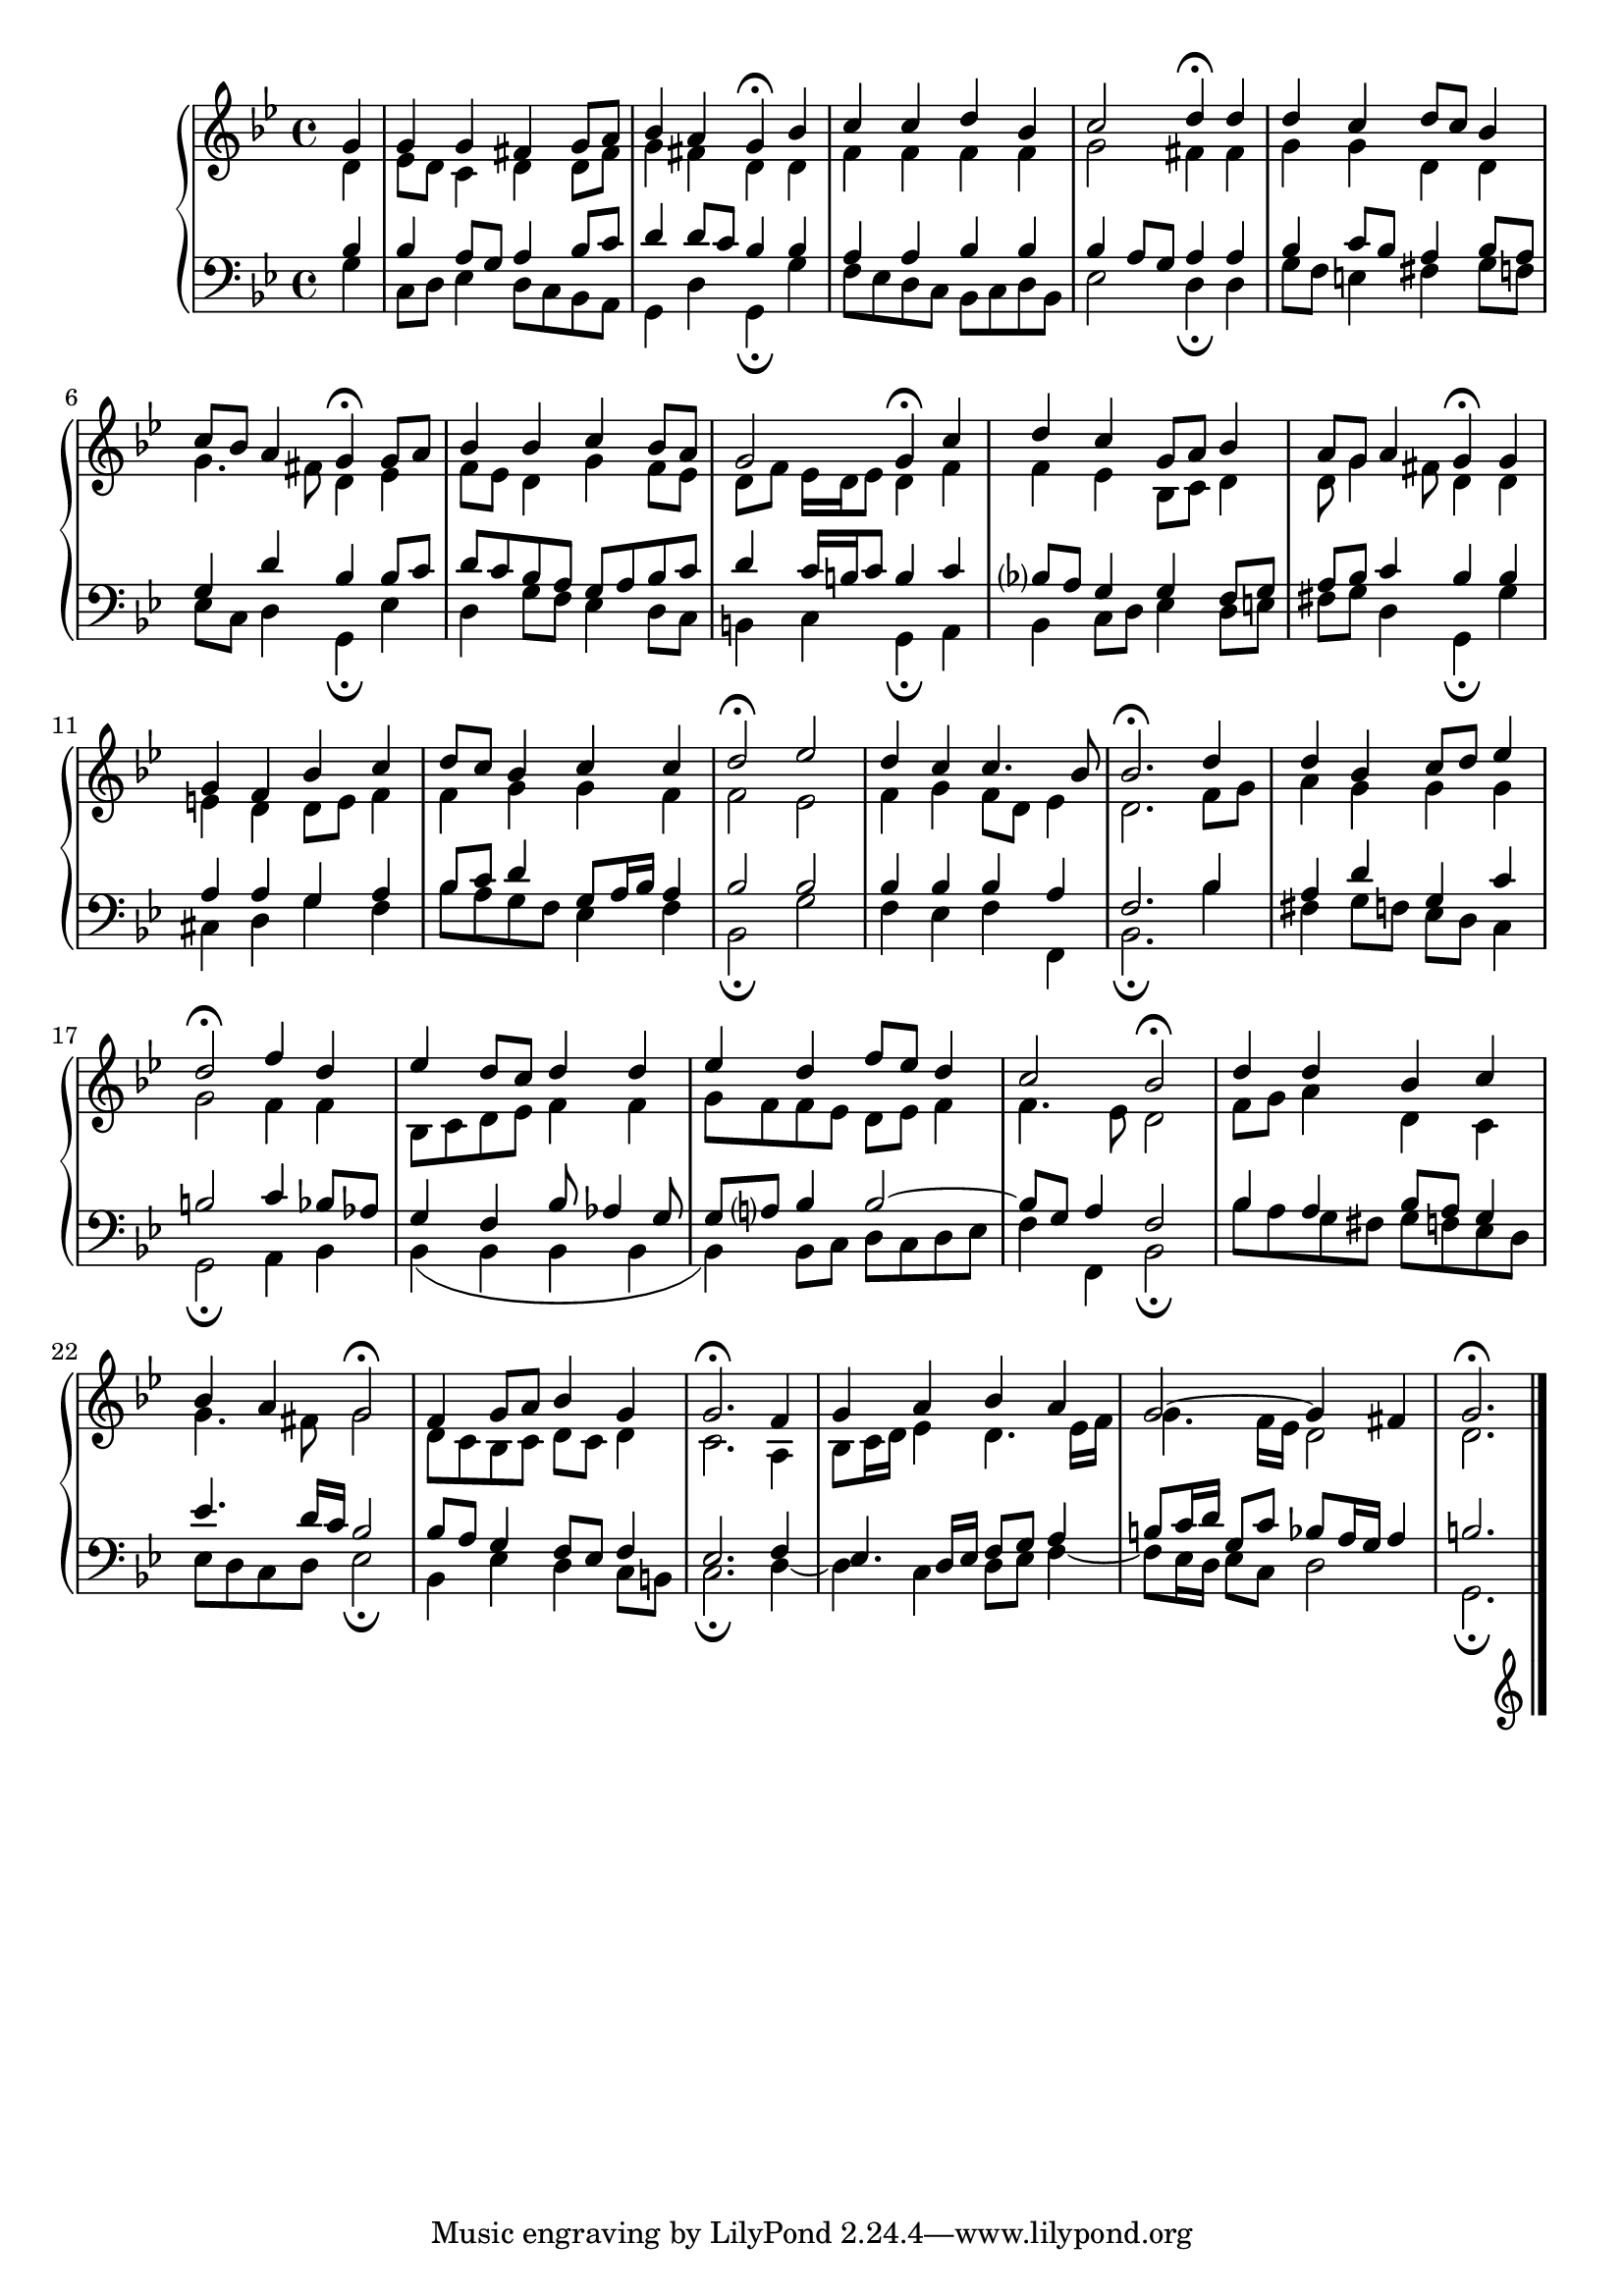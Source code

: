 \version "2.10.0"

\relative c'' {
  \new PianoStaff <<
    \new Staff {
      \key bes \major
      \partial 4

      <<
        {
          g4
          g g fis g8 a
          bes4 a g\fermata bes
          c c d bes
          c2 d4\fermata d
          d c d8 c bes4
          c8 bes a4 g\fermata g8 a
          bes4 bes c bes8 a
          g2 g4\fermata c
          d c g8 a bes4
          a8 g a4 g\fermata g
          g f bes c
          d8 c bes4 c c
          d2\fermata ees
          d4 c c4. bes8
          bes2.\fermata d4
          d bes c8 d ees4
          d2\fermata f4 d
          ees d8 c d4 d
          ees d f8 ees d4
          c2 bes\fermata
          d4 d bes c
          bes a g2\fermata
          f4 g8 a bes4 g
          g2.\fermata f4
          g a bes a
          g2~ g4 fis
          g2.\fermata
          
        }

        \\

        {
          d4
          ees8 d c4 d d8 fis
          g4 fis d d
          f f f f
          g2 fis4 fis
          g g d d
          g4. fis8 d4 ees
          f8 ees d4 g f8 ees
          d f ees16 d ees8 d4 f
          f ees bes8 c d4
          d8 g4 fis8 d4 d
          e d d8 e f4
          f g g f
          f2 ees
          f4 g f8 d ees4
          d2. f8 g
          a4 g g g
          g2 f4 f
          bes,8 c d ees f4 f
          g8 f f ees d ees f4
          f4. ees8 d2
          f8 g a4 d, c
          g'4. fis8 g2
          d8 c bes c d c d4
          c2. a4
          bes8 c16 d ees4 d4. ees16 f
          g4. f16 ees d2
          d2.

        }    
        
      >>
    }

    \new Staff {
      \clef bass
      \key bes \major
      \partial 4
      <<
        {
          bes4
          bes a8 g a4 bes8 c
          d4 d8 c bes4 bes
          a a bes bes
          bes a8 g a4 a
          bes c8 bes a4 bes8 a
          g4 d' bes bes8 c
          d c bes a g a bes c
          d4 c16 b c8 b4 c
          bes?8 a g4 g f8 g
          a bes c4 bes bes
          a a g a
          bes8 c d4 g,8 a16 bes a4
          bes2 bes
          bes4 bes bes a
          f2. bes4
          a d g, c
          b2 c4 bes8 aes
          g4 f bes8 aes4 g8
          g a? bes4 bes2~
          bes8 g a4 f2
          bes4 a bes8 a g4
          ees'4. d16 c bes2
          bes8 a g4 f8 ees f4
          ees2. f4 
          ees4. d16 ees f8 g a4
          b8 c16 d g,8 c bes8 a16 g a4
          b2.
        }

        \\

        {
          g4
          c,8 d ees4 d8 c bes a
          g4 d' g,\fermata g'
          f8 ees d c bes c d bes
          ees2 d4\fermata d
          g8 f e4 fis g8 f
          ees c d4 g,\fermata ees'
          d4 g8 f ees4 d8 c
          b4 c g\fermata a
          bes4 c8 d ees4 d8 e
          fis g d4 g,\fermata g'
          cis, d g f
          bes8 a g f ees4 f
          bes,2\fermata g'
          f4 ees f f,
          bes2.\fermata bes'4
          fis g8 f ees d c4
          g2\fermata a4 bes
          bes( bes bes bes
          bes) bes8 c d c d ees
          f4 f, bes2\fermata
          bes'8 a g fis g f ees d
          ees d c d ees2\fermata
          bes4 ees d c8 b
          c2.\fermata d4~
          d c d8 ees f4~
          f8 ees16 d ees8 c d2
          g,2.\fermata
        }    
        
      >>
    }
  >>
  \bar "|."
}
